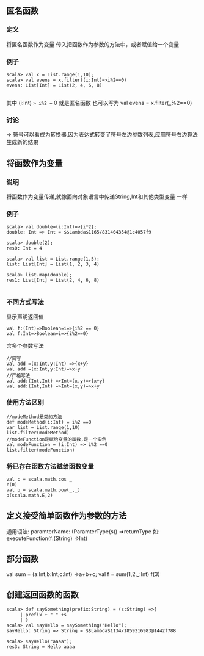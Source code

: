 ** 匿名函数
*** 定义
    将匿名函数作为变量 传入把函数作为参数的方法中，或者赋值给一个变量 
*** 例子
#+BEGIN_SRC
scala> val x = List.range(1,10);
scala> val evens = x.filter((i:Int)=>i%2==0)
evens: List[Int] = List(2, 4, 6, 8)

#+END_SRC
其中 (i:Int) => i%2 == 0 就是匿名函数
也可以写为 val evens = x.filter(_%2==0)
*** 讨论
=> 符号可以看成为转换器,因为表达式转变了符号左边参数列表,应用符号右边算法生成新的结果
** 将函数作为变量 
*** 说明
将函数作为变量传递,就像面向对象语言中传递String,Int和其他类型变量 一样
*** 例子
#+BEGIN_SRC
scala> val double=(i:Int)=>{i*2};
double: Int => Int = $$Lambda$1165/831404354@1c4057f9

scala> double(2);
res0: Int = 4

scala> val list = List.range(1,5);
list: List[Int] = List(1, 2, 3, 4)

scala> list.map(double);
res1: List[Int] = List(2, 4, 6, 8)

#+END_SRC
*** 不同方式写法
显示声明返回值
#+BEGIN_SRC
val f:(Int)=>Boolean=i=>{i%2 == 0}
val f:Int=>Boolean=i=>{i%2==0}
#+END_SRC

含多个参数写法
#+BEGIN_SRC
//简写
val add =(x:Int,y:Int) =>{x+y}
val add =(x:Int,y:Int)=>x+y
//严格写法
val add:(Int,Int) =>Int=(x,y)=>{x+y}
val add:(Int,Int) =>Int=(x,y)=>x+y
#+END_SRC
*** 使用方法区别
#+BEGIN_SRC
//modeMethod是类的方法 
def modeMethod(i:Int) = i%2 ==0
var list = List.range(1,10)
list.filter(modeMethod)
//modeFunction是赋给变量的函数,是一个实例
val modeFunction = (i:Int) => i%2 ==0
list.filter(modeFunction)
#+END_SRC
*** 将已存在函数方法赋给函数变量
#+BEGIN_SRC
val c = scala.math.cos _
c(0)
val p = scala.math.pow(_,_)
p(scala.math.E,2)
#+END_SRC
** 定义接受简单函数作为参数的方法
   通用语法: paramterName: (ParamterType(s)) =>returnType
   如:
   executeFunction(f:(String) =>Int)
** 部分函数
   val sum = (a:Int,b:Int,c:Int) =>a+b+c;
   val f = sum(1,2,_:Int)
   f(3)
** 创建返回函数的函数
#+BEGIN_SRC
scala> def saySomething(prefix:String) = (s:String) =>{
     | prefix + " " +s
     | }
scala> val sayHello = saySomething("Hello");
sayHello: String => String = $$Lambda$1134/1859216983@1442f788

scala> sayHello("aaaa");
res3: String = Hello aaaa

#+END_SRC

   
